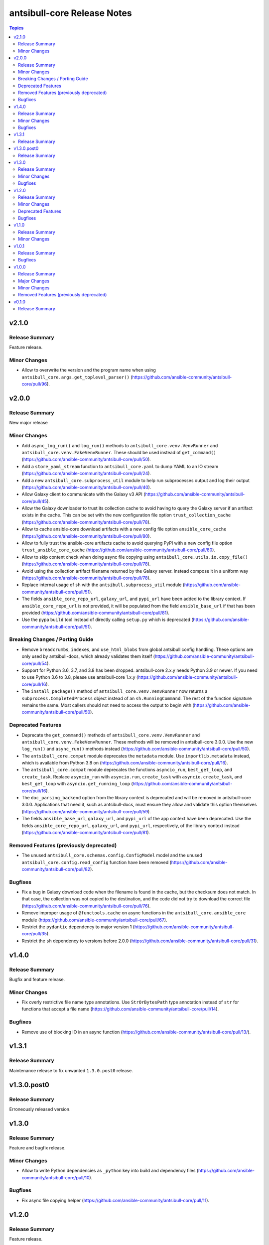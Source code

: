 ============================
antsibull-core Release Notes
============================

.. contents:: Topics


v2.1.0
======

Release Summary
---------------

Feature release.

Minor Changes
-------------

- Allow to overwrite the version and the program name when using ``antsibull_core.args.get_toplevel_parser()`` (https://github.com/ansible-community/antsibull-core/pull/96).

v2.0.0
======

Release Summary
---------------

New major release

Minor Changes
-------------

- Add ``async_log_run()`` and ``log_run()`` methods to ``antsibull_core.venv.VenvRunner`` and ``antsibull_core.venv.FakeVenvRunner``. These should be used instead of ``get_command()`` (https://github.com/ansible-community/antsibull-core/pull/50).
- Add a ``store_yaml_stream`` function to ``antsibull_core.yaml`` to dump YAML to an IO stream (https://github.com/ansible-community/antsibull-core/pull/24).
- Add a new ``antsibull_core.subprocess_util`` module to help run subprocesses output and log their output (https://github.com/ansible-community/antsibull-core/pull/40).
- Allow Galaxy client to communicate with the Galaxy v3 API (https://github.com/ansible-community/antsibull-core/pull/45).
- Allow the Galaxy downloader to trust its collection cache to avoid having to query the Galaxy server if an artifact exists in the cache. This can be set with the new configuration file option ``trust_collection_cache`` (https://github.com/ansible-community/antsibull-core/pull/78).
- Allow to cache ansible-core download artifacts with a new config file option ``ansible_core_cache`` (https://github.com/ansible-community/antsibull-core/pull/80).
- Allow to fully trust the ansible-core artifacts cache to avoid querying PyPI with a new config file option ``trust_ansible_core_cache`` (https://github.com/ansible-community/antsibull-core/pull/80).
- Allow to skip content check when doing async file copying using ``antsibull_core.utils.io.copy_file()`` (https://github.com/ansible-community/antsibull-core/pull/78).
- Avoid using the collection artifact filename returned by the Galaxy server. Instead compose it in a uniform way (https://github.com/ansible-community/antsibull-core/pull/78).
- Replace internal usage of ``sh`` with the ``antsibull.subprocess_util`` module (https://github.com/ansible-community/antsibull-core/pull/51).
- The fields ``ansible_core_repo_url``, ``galaxy_url``, and ``pypi_url`` have been added to the library context. If ``ansible_core_repo_url`` is not provided, it will be populated from the field ``ansible_base_url`` if that has been provided (https://github.com/ansible-community/antsibull-core/pull/81).
- Use the pypa ``build`` tool instead of directly calling ``setup.py`` which is deprecated (https://github.com/ansible-community/antsibull-core/pull/51).

Breaking Changes / Porting Guide
--------------------------------

- Remove ``breadcrumbs``, ``indexes``, and ``use_html_blobs`` from global antsibull config handling. These options are only used by antsibull-docs, which already validates them itself (https://github.com/ansible-community/antsibull-core/pull/54).
- Support for Python 3.6, 3.7, and 3.8 has been dropped. antsibull-core 2.x.y needs Python 3.9 or newer. If you need to use Python 3.6 to 3.8, please use antsibull-core 1.x.y (https://github.com/ansible-community/antsibull-core/pull/16).
- The ``install_package()`` method of ``antsibull_core.venv.VenvRunner`` now returns a ``subprocess.CompletedProcess`` object instead of an ``sh.RunningCommand``. The rest of the function signature remains the same. Most callers should not need to access the output to begin with (https://github.com/ansible-community/antsibull-core/pull/50).

Deprecated Features
-------------------

- Deprecate the ``get_command()`` methods of ``antsibull_core.venv.VenvRunner`` and ``antsibull_core.venv.FakeVenvRunner``. These methods will be removed in antsibull-core 3.0.0. Use the new ``log_run()`` and ``async_run()`` methods instead (https://github.com/ansible-community/antsibull-core/pull/50).
- The ``antsibull_core.compat`` module deprecates the ``metadata`` module. Use ``importlib.metadata`` instead, which is available from Python 3.8 on (https://github.com/ansible-community/antsibull-core/pull/16).
- The ``antsibull_core.compat`` module deprecates the functions ``asyncio_run``, ``best_get_loop``, and ``create_task``. Replace ``asyncio_run`` with ``asyncio.run``, ``create_task`` with ``asyncio.create_task``, and ``best_get_loop`` with ``asyncio.get_running_loop`` (https://github.com/ansible-community/antsibull-core/pull/16).
- The ``doc_parsing_backend`` option from the library context is deprecated and will be removed in antsibull-core 3.0.0. Applications that need it, such as antsibull-docs, must ensure they allow and validate this option themselves (https://github.com/ansible-community/antsibull-core/pull/59).
- The fields ``ansible_base_url``, ``galaxy_url``, and ``pypi_url`` of the app context have been deprecated. Use the fields ``ansible_core_repo_url``, ``galaxy_url``, and ``pypi_url``, respectively, of the library context instead (https://github.com/ansible-community/antsibull-core/pull/81).

Removed Features (previously deprecated)
----------------------------------------

- The unused ``antsibull_core.schemas.config.ConfigModel`` model and the unused ``antsibull_core.config.read_config`` function have been removed (https://github.com/ansible-community/antsibull-core/pull/82).

Bugfixes
--------

- Fix a bug in Galaxy download code when the filename is found in the cache, but the checksum does not match. In that case, the collection was not copied to the destination, and the code did not try to download the correct file (https://github.com/ansible-community/antsibull-core/pull/76).
- Remove improper usage of ``@functools.cache`` on async functions in the ``antsibull_core.ansible_core`` module (https://github.com/ansible-community/antsibull-core/pull/67).
- Restrict the ``pydantic`` dependency to major version 1 (https://github.com/ansible-community/antsibull-core/pull/35).
- Restrict the ``sh`` dependency to versions before 2.0.0 (https://github.com/ansible-community/antsibull-core/pull/31).

v1.4.0
======

Release Summary
---------------

Bugfix and feature release.

Minor Changes
-------------

- Fix overly restrictive file name type annotations. Use ``StrOrBytesPath`` type annotation instead of ``str`` for functions that accept a file name (https://github.com/ansible-community/antsibull-core/pull/14).

Bugfixes
--------

- Remove use of blocking IO in an async function (https://github.com/ansible-community/antsibull-core/pull/13/).

v1.3.1
======

Release Summary
---------------

Maintenance release to fix unwanted ``1.3.0.post0`` release.

v1.3.0.post0
============

Release Summary
---------------

Erroneously released version.

v1.3.0
======

Release Summary
---------------

Feature and bugfix release.

Minor Changes
-------------

- Allow to write Python dependencies as ``_python`` key into build and dependency files (https://github.com/ansible-community/antsibull-core/pull/10).

Bugfixes
--------

- Fix async file copying helper (https://github.com/ansible-community/antsibull-core/pull/11).

v1.2.0
======

Release Summary
---------------

Feature release.

Minor Changes
-------------

- Improve typing (https://github.com/ansible-community/antsibull-core/pull/6).
- Make config file management more flexible to allow project-specific config file format extensions for the explicitly passed configuration files (https://github.com/ansible-community/antsibull-core/pull/7).

Deprecated Features
-------------------

- The ``DepsFile.write()`` method will require the first parameter to be a ``packaging.version.Version`` object, the second parameter to be a string, and the third parameter a mapping of strings to strings, from antsibull-core 2.0.0 on (https://github.com/ansible-community/antsibull-core/pull/6).

Bugfixes
--------

- Adjust signature of ``DepsFile.write()`` to work around bug in antsibull (https://github.com/ansible-community/antsibull-core/pull/6).

v1.1.0
======

Release Summary
---------------

Maintenance release.

Minor Changes
-------------

- The files in the source repository now follow the `REUSE Specification <https://reuse.software/spec/>`_. The only exceptions are changelog fragments in ``changelogs/fragments/`` (https://github.com/ansible-community/antsibull-core/pull/5).

v1.0.1
======

Release Summary
---------------

Bugfix release.

Bugfixes
--------

- Fix detection of ansible-core devel checkouts (https://github.com/ansible-community/antsibull-core/pull/4).

v1.0.0
======

Release Summary
---------------

First stable release.

Major Changes
-------------

- From version 1.0.0 on, antsibull-core is sticking to semantic versioning and aims at providing no backwards compatibility breaking changes during a major release cycle (https://github.com/ansible-community/antsibull-core/pull/2).

Minor Changes
-------------

- Remove unused code (https://github.com/ansible-community/antsibull-core/pull/1).

Removed Features (previously deprecated)
----------------------------------------

- Remove package ``antsibull_core.utils.transformations`` (https://github.com/ansible-community/antsibull-core/pull/1).

v0.1.0
======

Release Summary
---------------

Initial release.

